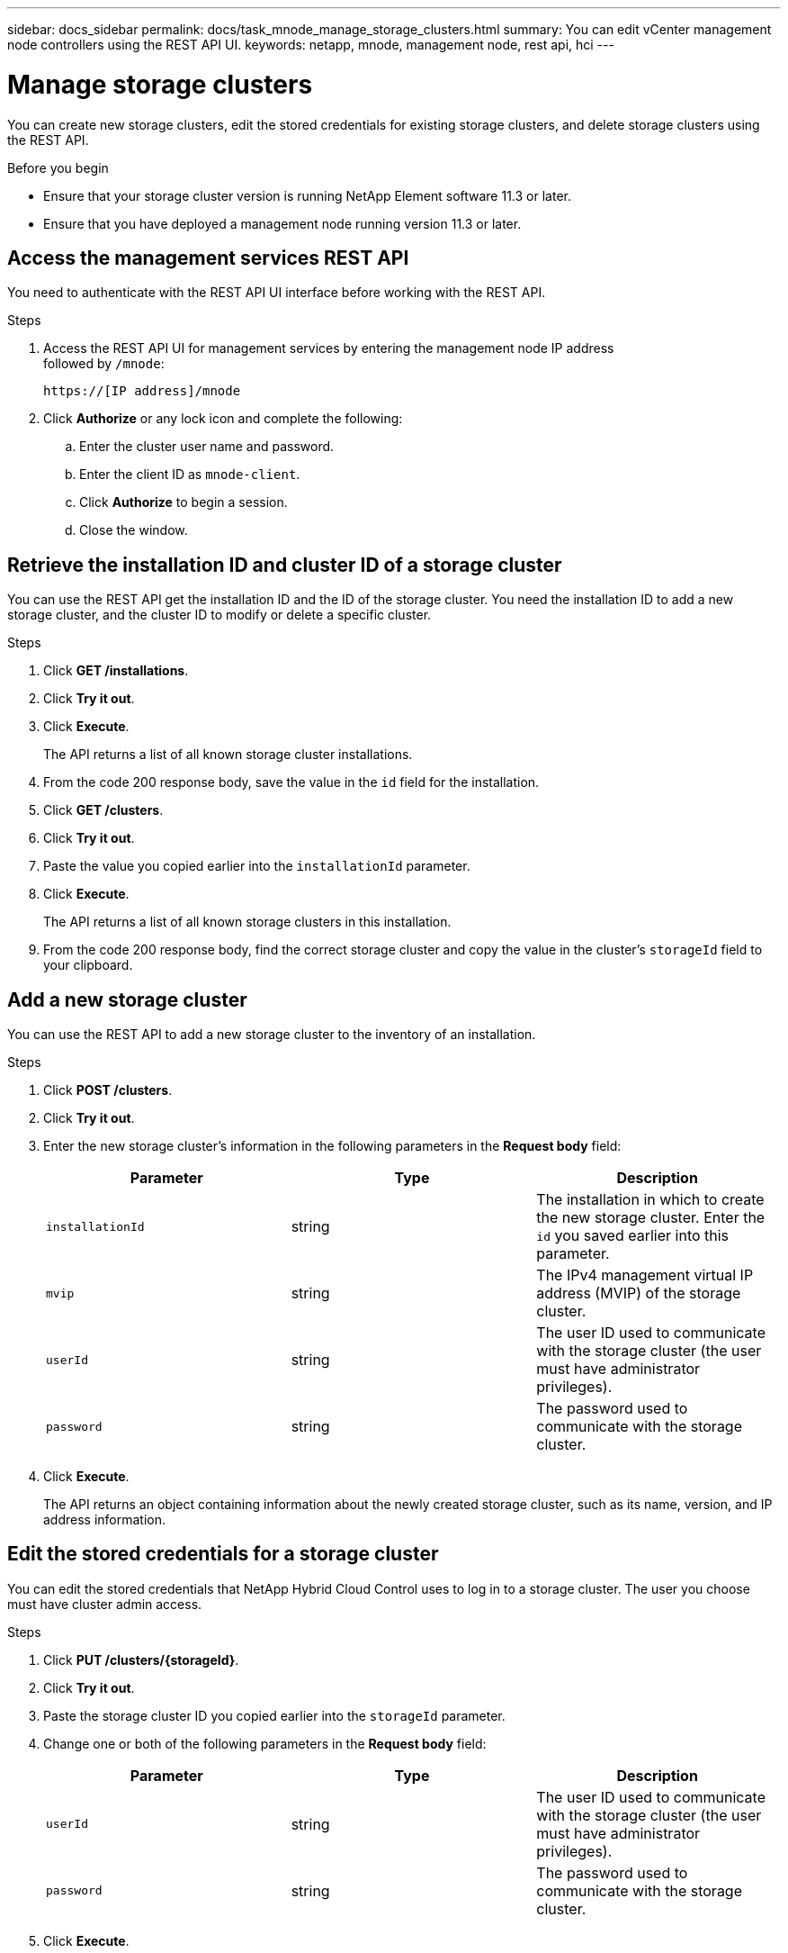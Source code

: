 ---
sidebar: docs_sidebar
permalink: docs/task_mnode_manage_storage_clusters.html
summary: You can edit vCenter management node controllers using the REST API UI.
keywords: netapp, mnode, management node, rest api, hci
---

= Manage storage clusters

:hardbreaks:
:nofooter:
:icons: font
:linkattrs:
:imagesdir: ../media/

[.lead]
You can create new storage clusters, edit the stored credentials for existing storage clusters, and delete storage clusters using the REST API.

.Before you begin
* Ensure that your storage cluster version is running NetApp Element software 11.3 or later.
* Ensure that you have deployed a management node running version 11.3 or later.

== Access the management services REST API
You need to authenticate with the REST API UI interface before working with the REST API.

.Steps
. Access the REST API UI for management services by entering the management node IP address
followed by `/mnode`:
+
----
https://[IP address]/mnode
----

. Click *Authorize* or any lock icon and complete the following:
+
.. Enter the cluster user name and password.
.. Enter the client ID as `mnode-client`.
.. Click *Authorize* to begin a session.
.. Close the window.

== Retrieve the installation ID and cluster ID of a storage cluster
You can use the REST API get the installation ID and the ID of the storage cluster. You need the installation ID to add a new storage cluster, and the cluster ID to modify or delete a specific cluster.

.Steps
. Click *GET /installations*.
. Click *Try it out*.
. Click *Execute*.
+
The API returns a list of all known storage cluster installations.
. From the code 200 response body, save the value in the `id` field for the installation.
. Click *GET /clusters*.
. Click *Try it out*.
. Paste the value you copied earlier into the `installationId` parameter.
. Click *Execute*.
+
The API returns a list of all known storage clusters in this installation.
. From the code 200 response body, find the correct storage cluster and copy the value in the cluster's `storageId` field to your clipboard.

== Add a new storage cluster
You can use the REST API to add a new storage cluster to the inventory of an installation.

.Steps
. Click *POST /clusters*.
. Click *Try it out*.
. Enter the new storage cluster's information in the following parameters in the *Request body* field:
+
|===
|Parameter |Type |Description

|`installationId`
|string
|The installation in which to create the new storage cluster. Enter the `id` you saved earlier into this parameter.

|`mvip`
|string
|The IPv4 management virtual IP address (MVIP) of the storage cluster.

|`userId`
|string
|The user ID used to communicate with the storage cluster (the user must have administrator privileges).

|`password`
|string
|The password used to communicate with the storage cluster.
|===
. Click *Execute*.
+
The API returns an object containing information about the newly created storage cluster, such as its name, version, and IP address information.

== Edit the stored credentials for a storage cluster
You can edit the stored credentials that NetApp Hybrid Cloud Control uses to log in to a storage cluster. The user you choose must have cluster admin access.

.Steps
. Click *PUT /clusters/{storageId}*.
. Click *Try it out*.
. Paste the storage cluster ID you copied earlier into the `storageId` parameter.
. Change one or both of the following parameters in the *Request body* field:
+
|===
|Parameter |Type |Description

|`userId`
|string
|The user ID used to communicate with the storage cluster (the user must have administrator privileges).

|`password`
|string
|The password used to communicate with the storage cluster.
|===
. Click *Execute*.

== Delete a storage cluster
You can delete a storage cluster if it is no longer in service.

.Steps
. Click *DELETE /clusters/{storageId}*.
. Click *Try it out*.
. Enter the storage cluster ID you copied earlier in the `storageId` parameter.
. Click *Execute*.
+
Upon success, the API returns an empty response.

[discrete]
== Find more information
* https://docs.netapp.com/hci/index.jsp[NetApp HCI Documentation Center^]
* https://docs.netapp.com/us-en/documentation/hci.aspx[NetApp HCI Resources Page^]
